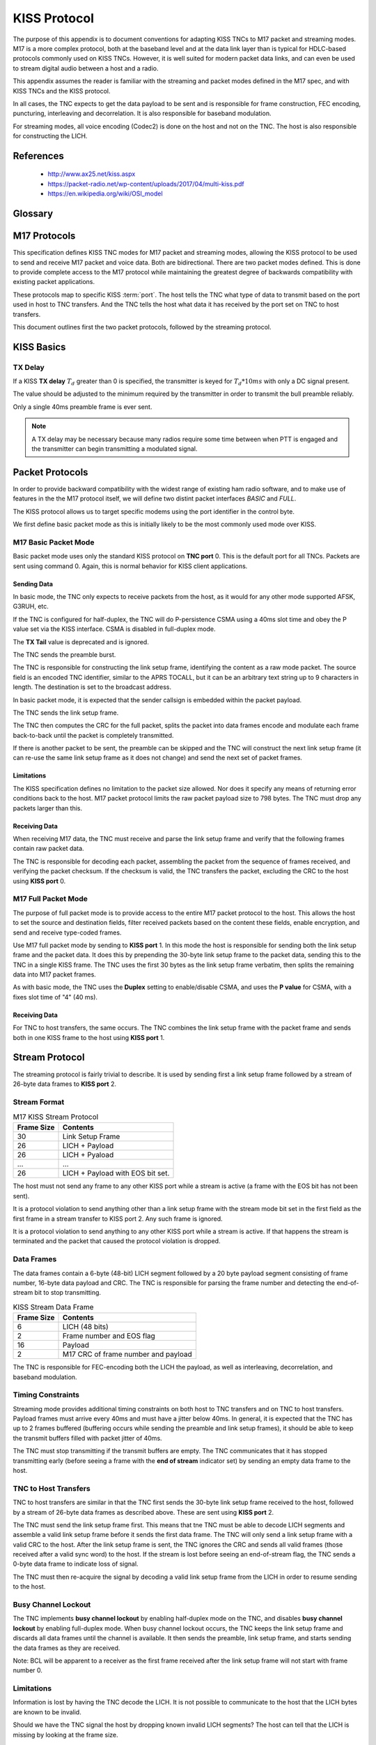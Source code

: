 *************
KISS Protocol
*************

The purpose of this appendix is to document conventions for adapting KISS TNCs
to M17 packet and streaming modes.  M17 is a more complex protocol, both at
the baseband level and at the data link layer than is typical for HDLC-based
protocols commonly used on KISS TNCs.  However, it is well suited for modern
packet data links, and can even be used to stream digital audio between a host
and a radio.

This appendix assumes the reader is familiar with the streaming and packet
modes defined in the M17 spec, and with KISS TNCs and the KISS protocol.

In all cases, the TNC expects to get the data payload to be sent and is
responsible for frame construction, FEC encoding, puncturing, interleaving
and decorrelation.  It is also responsible for baseband modulation.

For streaming modes, all voice encoding (Codec2) is done on the host and
not on the TNC.  The host is also responsible for constructing the LICH.


References
==========

 - http://www.ax25.net/kiss.aspx
 - https://packet-radio.net/wp-content/uploads/2017/04/multi-kiss.pdf
 - https://en.wikipedia.org/wiki/OSI_model


Glossary
========

.. glossary::

   TNC
     Terminal node controller -- a baseband network interface device to allow
     host computers to send data over a radio network, similar to a modem. It
     connects a computer to a radio and handles the baseband portion of the
     physical layer and the data link layer of network protocol stack.

   KISS
     Short for "Keep it simple, stupid".  A simplified TNC protocol designed
     to move everything except for the physical layer and the data link layer
     out of the TNC.  Early TNCs could include everything up through the
     application layer of the OSI network model.

   SLIP
     `Serial Line Internet Protocol <https://en.wikipedia.org/wiki/Serial_Line_Internet_Protocol>`_ --
     the base protocol used by the KISS protocol, extended by adding a single
     :term:`type indicator` byte at the start of a frame.

   type indicator
     A one byte code at the beginning of a KISS frame which indicates the TNC
     :term:`port` and KISS :term:`command`.
     
   port
     A logical port on a TNC. This allowed a single TNC to connect to multiple
     radios.  Its specific use is loosely defined in the KISS spec.  The high
     nibble of the KISS :term:`type indicator`.  Port 0xF is reserved.

   command
     A KISS command. This tells the TNC or host how to interpret the KISS
     frame contents.  The low nibble of the KISS :term:`type indicator`.
     Command 0xF is reserved.

   CSMA
     `Carrier-sense multiple access <https://en.wikipedia.org/wiki/Carrier-sense_multiple_access>`_ --
     a protocol used by network devices to minimize collisions on a shared
     communications channel.

   HDLC
     `High-Level Data Link Control <https://en.wikipedia.org/wiki/High-Level_Data_Link_Control>`_ --
     a data link layer framing protocol used in many AX.25 packet radio
     networks.  Many existing protocol documents, including KISS, reference
     HDLC because of its ubiquity when the protocols were invented.  However,
     HDLC is not a requirement for higher level protocols like KISS which
     are agnostic to the framing used at the data link layer.

   EOS
     End of stream -- an indicator bit in the frame number field of a stream
     data frame.
   
   LICH
     Link information channel -- a secondary data channel in the stream data
     frame containing supplemental information, including a copy of the link
     setup frame.


M17 Protocols
=============

This specification defines KISS TNC modes for M17 packet and streaming modes,
allowing the KISS protocol to be used to send and receive M17 packet and voice
data. Both are bidirectional.  There are two packet modes defined. This is done
to provide complete access to the M17 protocol while maintaining the greatest
degree of backwards compatibility with existing packet applications.

These protocols map to specific KISS :term:`port`.  The host tells the TNC what
type of data to transmit based on the port used in host to TNC transfers. And
the TNC tells the host what data it has received by the port set on TNC to
host transfers.

This document outlines first the two packet protocols, followed by the
streaming protocol.

KISS Basics
===========

TX Delay
--------

If a KISS **TX delay** :math:`T_d` greater than 0 is specified, the transmitter
is keyed for :math:`T_d * 10 ms` with only a DC signal present.

The value should be adjusted to the minimum required by the transmitter in
order to transmit the bull preamble reliably.

Only a single 40ms preamble frame is ever sent.

.. note::

   A TX delay may be necessary because many radios require some time between
   when PTT is engaged and the transmitter can begin transmitting a modulated
   signal.


Packet Protocols
================

In order to provide backward compatibility with the widest range of existing
ham radio software, and to make use of features in the the M17 protocol
itself, we will define two distint packet interfaces *BASIC* and *FULL*.

The KISS protocol allows us to target specific modems using the port
identifier in the control byte.

We first define basic packet mode as this is initially likely to be the
most commonly used mode over KISS.

M17 Basic Packet Mode
---------------------

Basic packet mode uses only the standard KISS protocol on **TNC port** 0.
This is the default port for all TNCs.  Packets are sent using command 0.
Again, this is normal behavior for KISS client applications.

Sending Data
^^^^^^^^^^^^

In basic mode, the TNC only expects to receive packets from the host, as it
would for any other mode supported AFSK, G3RUH, etc.

If the TNC is configured for half-duplex, the TNC will do P-persistence CSMA
using a 40ms slot time and obey the P value set via the KISS interface.  CSMA
is disabled in full-duplex mode.

The **TX Tail** value is deprecated and is ignored.

The TNC sends the preamble burst.

The TNC is responsible for constructing the link setup frame, identifying the
content as a raw mode packet.  The source field is an encoded TNC identifier,
similar to the APRS TOCALL, but it can be an arbitrary text string up to 9
characters in length.  The destination is set to the broadcast address.

In basic packet mode, it is expected that the sender callsign is embedded within
the packet payload.

The TNC sends the link setup frame.

The TNC then computes the CRC for the full packet, splits the packet into data
frames encode and modulate each frame back-to-back until the packet is
completely transmitted.

If there is another packet to be sent, the preamble can be skipped and the
TNC will construct the next link setup frame (it can re-use the same link
setup frame as it does not change) and send the next set of packet frames.

Limitations
^^^^^^^^^^^

The KISS specification defines no limitation to the packet size allowed.  Nor
does it specify any means of returning error conditions back to the host.
M17 packet protocol limits the raw packet payload size to 798 bytes.  The
TNC must drop any packets larger than this.

Receiving Data
^^^^^^^^^^^^^^

When receiving M17 data, the TNC must receive and parse the link setup frame
and verify that the following frames contain raw packet data.

The TNC is responsible for decoding each packet, assembling the packet from
the sequence of frames received, and verifying the packet checksum.  If the
checksum is valid, the TNC transfers the packet, excluding the CRC to the host
using **KISS port** 0.

M17 Full Packet Mode
---------------------

The purpose of full packet mode is to provide access to the entire M17 packet
protocol to the host.  This allows the host to set the source and destination
fields, filter received packets based on the content these fields, enable
encryption, and send and receive type-coded frames.

Use M17 full packet mode by sending to **KISS port** 1.  In this mode the host
is responsible for sending both the link setup frame and the packet data.  It
does this by prepending the 30-byte link setup frame to the packet data,
sending this to the TNC in a single KISS frame.  The TNC uses the first 30
bytes as the link setup frame verbatim, then splits the remaining data into
M17 packet frames.

As with basic mode, the TNC uses the **Duplex** setting to enable/disable CSMA,
and uses the **P value** for CSMA, with a fixes slot time of "4" (40 ms).

Receiving Data
^^^^^^^^^^^^^^

For TNC to host transfers, the same occurs.  The TNC combines the link setup
frame with the packet frame and sends both in one KISS frame to the host using
**KISS port** 1.

Stream Protocol
===============

The streaming protocol is fairly trivial to describe.  It is used by sending
first a link setup frame followed by a stream of 26-byte data frames to
**KISS port** 2.

Stream Format
-------------

.. list-table:: M17 KISS Stream Protocol
   :header-rows: 1

   * - Frame Size
     - Contents
   * - 30
     - Link Setup Frame
   * - 26
     - LICH + Payload
   * - 26
     - LICH + Pyaload
   * - ...
     - ...
   * - 26
     - LICH + Payload with EOS bit set.

The host must not send any frame to any other KISS port while a stream is
active (a frame with the EOS bit has not been sent).

It is a protocol violation to send anything other than a link setup frame with
the stream mode bit set in the first field as the first frame in a stream
transfer to KISS port 2.  Any such frame is ignored.

It is a protocol violation to send anything to any other KISS port while a
stream is active.  If that happens the stream is terminated and the packet
that caused the protocol violation is dropped.


Data Frames
-----------

The data frames contain a 6-byte (48-bit) LICH segment followed by a 20 byte
payload segment consisting of frame number, 16-byte data payload and CRC. The
TNC is responsible for parsing the frame number and detecting the end-of-stream
bit to stop transmitting.

.. list-table:: KISS Stream Data Frame
   :header-rows: 1

   * - Frame Size
     - Contents
   * - 6
     - LICH (48 bits)
   * - 2
     - Frame number and EOS flag
   * - 16
     - Payload
   * - 2
     - M17 CRC of frame number and payload

The TNC is responsible for FEC-encoding both the LICH the payload, as well
as interleaving, decorrelation, and baseband modulation.

Timing Constraints
------------------

Streaming mode provides additional timing constraints on both host to TNC
transfers and on TNC to host transfers.  Payload frames must arrive every
40ms and must have a jitter below 40ms.  In general, it is expected that the
TNC has up to 2 frames buffered (buffering occurs while sending the preamble
and link setup frames), it should be able to keep the transmit buffers filled
with packet jitter of 40ms.

The TNC must stop transmitting if the transmit buffers are empty.  The TNC
communicates that it has stopped transmitting early (before seeing a frame
with the **end of stream** indicator set) by sending an empty data frame to
the host.

TNC to Host Transfers
---------------------

TNC to host transfers are similar in that the TNC first sends the 30-byte
link setup frame received to the host, followed by a stream of 26-byte data
frames as described above.  These are sent using **KISS port** 2.

The TNC must send the link setup frame first.  This means that tne TNC must
be able to decode LICH segments and assemble a valid link setup frame before
it sends the first data frame.  The TNC will only send a link setup frame
with a valid CRC to the host.  After the link setup frame is sent, the TNC
ignores the CRC and sends all valid frames (those received after a valid
sync word) to the host.  If the stream is lost before seeing an end-of-stream
flag, the TNC sends a 0-byte data frame to indicate loss of signal.

The TNC must then re-acquire the signal by decoding a valid link setup frame
from the LICH in order to resume sending to the host.

Busy Channel Lockout
--------------------

The TNC implements **busy channel lockout** by enabling half-duplex mode on
the TNC, and disables **busy channel lockout** by enabling full-duplex mode.
When busy channel lockout occurs, the TNC keeps the link setup frame and
discards all data frames until the channel is available.  It then sends the
preamble, link setup frame, and starts sending the data frames as they are
received.

Note: BCL will be apparent to a receiver as the first frame received after
the link setup frame will not start with frame number 0.

Limitations
-----------

Information is lost by having the TNC decode the LICH.  It is not possible to
communicate to the host that the LICH bytes are known to be invalid.

Should we have the TNC signal the host by dropping known invalid LICH segments?
The host can tell that the LICH is missing by looking at the frame size.

Mixing Modes
============

An M17 KISS TNC need not keep track of state across distinct TNC ports.  Packet
transfers are sent one packet at a time.  It is OK to send to port 0 and port 1
in subsequent transfers.  It is also OK to send a packet followed immediately
by a voice streams.  As mentioned earlier, it is a protocol violation to sent
a KISS frame to any other port while a stream is active.  However, a packet
can be sent immediately following a voice stream (after EOS is sent).

Back-to-back Transfers
----------------------

The TNC is expected to detect back-to-back transfers from the host, even across
different KISS ports, and suppress the generation of the preamble.

For example, a packet containing APRS data sent immediately on PTT key-up
should be sent immediately after the EOS frame.

Back-to-back transfers are common for packet communication where the
**window size** determines the number of unacknowledged frames which may be
outstanding (unacknowledged). Packet applications will frequently send
back-to-back packets (up to **window size** packets) before waiting for
the remote end to send ACKs for each of the packets.

Implementation Details
======================

Polarity
--------

One of the issues that must be addressed by the TNC designer, and one which
the KISS protocol offers no ready solution for, is the issue of polarity.

A TNC must interface with a RF transceiver for a complete M17 physical layer
implementation.  RF transceivers may have different polarity for their
TX and RX paths.

M17 defines that the +3 symbol is transmitted with a +2.4 kHz deviation
(2.4 kHz above the carrier).  **Normal polarity** in a transceiver results
in a positive voltage driving the frequency higher and a lower voltage
driving the frequency lower.  **Reverse polarity** is the opposite.  A
higher voltage drives the frequency lower.

On the receive side the same issue exists.  **Normal polarity** results
in a positive voltage output when the received signal is above the carrier
frequency. **Reverse polarity** results in a positive voltage when the
frequency is below the carrier.

Just as with transmitter deviation levels and received signal levels, the
polarity of the transmit and receive path must be adjustable on a 4-FSK
modem.  The way these adjustments are made to the TNC are not addressed
by the KISS specification.

